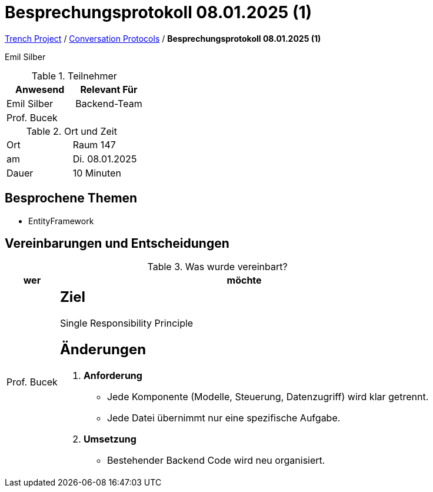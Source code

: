 = Besprechungsprotokoll 08.01.2025 (1)

link:/01-projekte-2025-4chif-syp-trench/[Trench Project] / link:/01-projekte-2025-4chif-syp-trench/conversation-protocols/[Conversation Protocols] / *Besprechungsprotokoll 08.01.2025 (1)*

Emil Silber

.Teilnehmer
|===
|Anwesend |Relevant Für

|Emil Silber
|Backend-Team

|Prof. Bucek
|

|===

.Ort und Zeit
[cols=2*]
|===
|Ort
|Raum 147

|am
|Di. 08.01.2025
|Dauer
|10 Minuten
|===



== Besprochene Themen

* EntityFramework

== Vereinbarungen und Entscheidungen

.Was wurde vereinbart?
[%autowidth]
|===
|wer |möchte 

| Prof. Bucek
a| 
== Ziel

Single Responsibility Principle

== Änderungen

1. **Anforderung**
   * Jede Komponente (Modelle, Steuerung, Datenzugriff) wird klar getrennt.
   * Jede Datei übernimmt nur eine spezifische Aufgabe.

2. **Umsetzung**
* Bestehender Backend Code wird neu organisiert.
|===